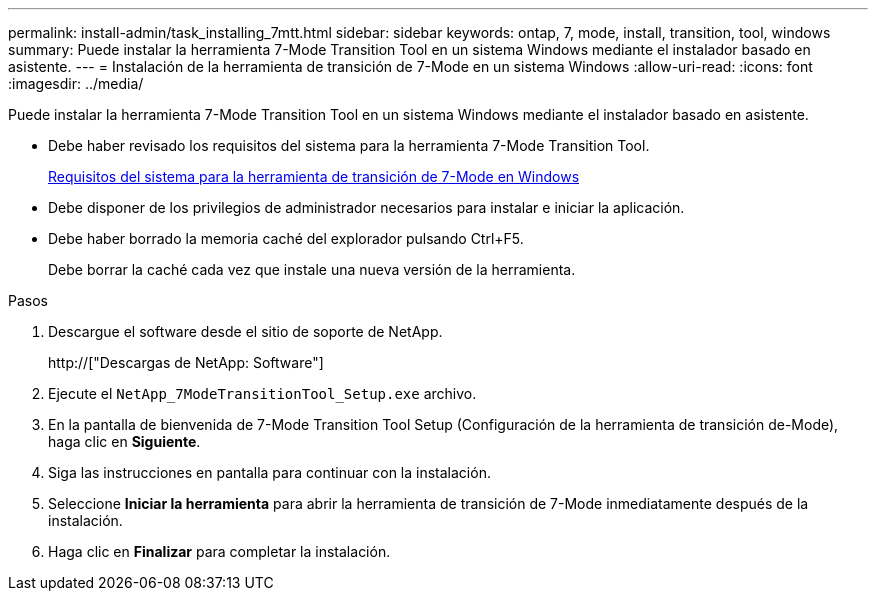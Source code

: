 ---
permalink: install-admin/task_installing_7mtt.html 
sidebar: sidebar 
keywords: ontap, 7, mode, install, transition, tool, windows 
summary: Puede instalar la herramienta 7-Mode Transition Tool en un sistema Windows mediante el instalador basado en asistente. 
---
= Instalación de la herramienta de transición de 7-Mode en un sistema Windows
:allow-uri-read: 
:icons: font
:imagesdir: ../media/


[role="lead"]
Puede instalar la herramienta 7-Mode Transition Tool en un sistema Windows mediante el instalador basado en asistente.

* Debe haber revisado los requisitos del sistema para la herramienta 7-Mode Transition Tool.
+
xref:concept_system_requirements_for_7mtt_on_windows.adoc[Requisitos del sistema para la herramienta de transición de 7-Mode en Windows]

* Debe disponer de los privilegios de administrador necesarios para instalar e iniciar la aplicación.
* Debe haber borrado la memoria caché del explorador pulsando Ctrl+F5.
+
Debe borrar la caché cada vez que instale una nueva versión de la herramienta.



.Pasos
. Descargue el software desde el sitio de soporte de NetApp.
+
http://["Descargas de NetApp: Software"]

. Ejecute el `NetApp_7ModeTransitionTool_Setup.exe` archivo.
. En la pantalla de bienvenida de 7-Mode Transition Tool Setup (Configuración de la herramienta de transición de-Mode), haga clic en *Siguiente*.
. Siga las instrucciones en pantalla para continuar con la instalación.
. Seleccione *Iniciar la herramienta* para abrir la herramienta de transición de 7-Mode inmediatamente después de la instalación.
. Haga clic en *Finalizar* para completar la instalación.

